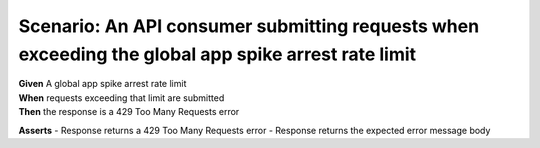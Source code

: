 Scenario: An API consumer submitting requests when exceeding the global app spike arrest rate limit
=====================================================================================================================================

| **Given** A global app spike arrest rate limit
| **When** requests exceeding that limit are submitted
| **Then** the response is a 429 Too Many Requests error

**Asserts**
- Response returns a 429 Too Many Requests error
- Response returns the expected error message body